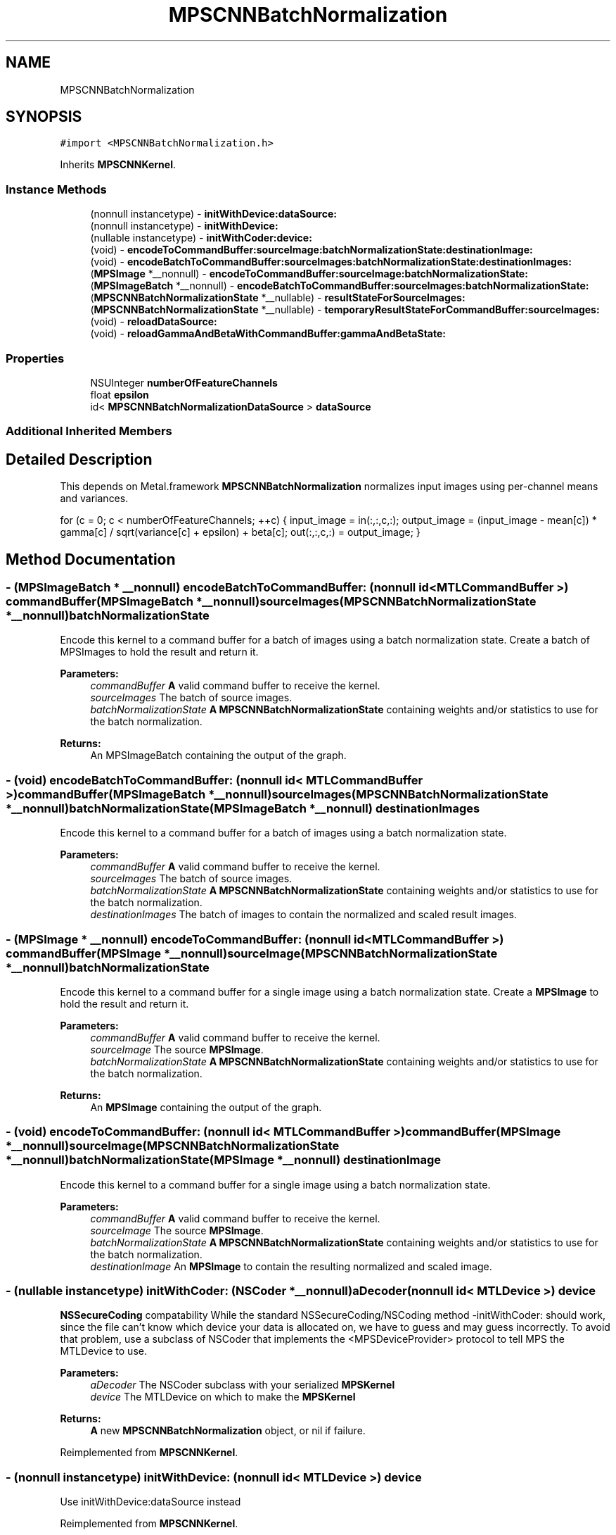 .TH "MPSCNNBatchNormalization" 3 "Thu Feb 8 2018" "Version MetalPerformanceShaders-100" "MetalPerformanceShaders.framework" \" -*- nroff -*-
.ad l
.nh
.SH NAME
MPSCNNBatchNormalization
.SH SYNOPSIS
.br
.PP
.PP
\fC#import <MPSCNNBatchNormalization\&.h>\fP
.PP
Inherits \fBMPSCNNKernel\fP\&.
.SS "Instance Methods"

.in +1c
.ti -1c
.RI "(nonnull instancetype) \- \fBinitWithDevice:dataSource:\fP"
.br
.ti -1c
.RI "(nonnull instancetype) \- \fBinitWithDevice:\fP"
.br
.ti -1c
.RI "(nullable instancetype) \- \fBinitWithCoder:device:\fP"
.br
.ti -1c
.RI "(void) \- \fBencodeToCommandBuffer:sourceImage:batchNormalizationState:destinationImage:\fP"
.br
.ti -1c
.RI "(void) \- \fBencodeBatchToCommandBuffer:sourceImages:batchNormalizationState:destinationImages:\fP"
.br
.ti -1c
.RI "(\fBMPSImage\fP *__nonnull) \- \fBencodeToCommandBuffer:sourceImage:batchNormalizationState:\fP"
.br
.ti -1c
.RI "(\fBMPSImageBatch\fP *__nonnull) \- \fBencodeBatchToCommandBuffer:sourceImages:batchNormalizationState:\fP"
.br
.ti -1c
.RI "(\fBMPSCNNBatchNormalizationState\fP *__nullable) \- \fBresultStateForSourceImages:\fP"
.br
.ti -1c
.RI "(\fBMPSCNNBatchNormalizationState\fP *__nullable) \- \fBtemporaryResultStateForCommandBuffer:sourceImages:\fP"
.br
.ti -1c
.RI "(void) \- \fBreloadDataSource:\fP"
.br
.ti -1c
.RI "(void) \- \fBreloadGammaAndBetaWithCommandBuffer:gammaAndBetaState:\fP"
.br
.in -1c
.SS "Properties"

.in +1c
.ti -1c
.RI "NSUInteger \fBnumberOfFeatureChannels\fP"
.br
.ti -1c
.RI "float \fBepsilon\fP"
.br
.ti -1c
.RI "id< \fBMPSCNNBatchNormalizationDataSource\fP > \fBdataSource\fP"
.br
.in -1c
.SS "Additional Inherited Members"
.SH "Detailed Description"
.PP 
This depends on Metal\&.framework  \fBMPSCNNBatchNormalization\fP normalizes input images using per-channel means and variances\&.
.PP
for (c = 0; c < numberOfFeatureChannels; ++c) { input_image = in(:,:,c,:); output_image = (input_image - mean[c]) * gamma[c] / sqrt(variance[c] + epsilon) + beta[c]; out(:,:,c,:) = output_image; } 
.SH "Method Documentation"
.PP 
.SS "\- (\fBMPSImageBatch\fP * __nonnull) encodeBatchToCommandBuffer: (nonnull id< MTLCommandBuffer >) commandBuffer(\fBMPSImageBatch\fP *__nonnull) sourceImages(\fBMPSCNNBatchNormalizationState\fP *__nonnull) batchNormalizationState"
Encode this kernel to a command buffer for a batch of images using a batch normalization state\&. Create a batch of MPSImages to hold the result and return it\&.
.PP
\fBParameters:\fP
.RS 4
\fIcommandBuffer\fP \fBA\fP valid command buffer to receive the kernel\&. 
.br
\fIsourceImages\fP The batch of source images\&. 
.br
\fIbatchNormalizationState\fP \fBA\fP \fBMPSCNNBatchNormalizationState\fP containing weights and/or statistics to use for the batch normalization\&.
.RE
.PP
\fBReturns:\fP
.RS 4
An MPSImageBatch containing the output of the graph\&. 
.RE
.PP

.SS "\- (void) encodeBatchToCommandBuffer: (nonnull id< MTLCommandBuffer >) commandBuffer(\fBMPSImageBatch\fP *__nonnull) sourceImages(\fBMPSCNNBatchNormalizationState\fP *__nonnull) batchNormalizationState(\fBMPSImageBatch\fP *__nonnull) destinationImages"
Encode this kernel to a command buffer for a batch of images using a batch normalization state\&.
.PP
\fBParameters:\fP
.RS 4
\fIcommandBuffer\fP \fBA\fP valid command buffer to receive the kernel\&. 
.br
\fIsourceImages\fP The batch of source images\&. 
.br
\fIbatchNormalizationState\fP \fBA\fP \fBMPSCNNBatchNormalizationState\fP containing weights and/or statistics to use for the batch normalization\&. 
.br
\fIdestinationImages\fP The batch of images to contain the normalized and scaled result images\&. 
.RE
.PP

.SS "\- (\fBMPSImage\fP * __nonnull) encodeToCommandBuffer: (nonnull id< MTLCommandBuffer >) commandBuffer(\fBMPSImage\fP *__nonnull) sourceImage(\fBMPSCNNBatchNormalizationState\fP *__nonnull) batchNormalizationState"
Encode this kernel to a command buffer for a single image using a batch normalization state\&. Create a \fBMPSImage\fP to hold the result and return it\&.
.PP
\fBParameters:\fP
.RS 4
\fIcommandBuffer\fP \fBA\fP valid command buffer to receive the kernel\&. 
.br
\fIsourceImage\fP The source \fBMPSImage\fP\&. 
.br
\fIbatchNormalizationState\fP \fBA\fP \fBMPSCNNBatchNormalizationState\fP containing weights and/or statistics to use for the batch normalization\&. 
.RE
.PP
\fBReturns:\fP
.RS 4
An \fBMPSImage\fP containing the output of the graph\&. 
.RE
.PP

.SS "\- (void) encodeToCommandBuffer: (nonnull id< MTLCommandBuffer >) commandBuffer(\fBMPSImage\fP *__nonnull) sourceImage(\fBMPSCNNBatchNormalizationState\fP *__nonnull) batchNormalizationState(\fBMPSImage\fP *__nonnull) destinationImage"
Encode this kernel to a command buffer for a single image using a batch normalization state\&.
.PP
\fBParameters:\fP
.RS 4
\fIcommandBuffer\fP \fBA\fP valid command buffer to receive the kernel\&. 
.br
\fIsourceImage\fP The source \fBMPSImage\fP\&. 
.br
\fIbatchNormalizationState\fP \fBA\fP \fBMPSCNNBatchNormalizationState\fP containing weights and/or statistics to use for the batch normalization\&. 
.br
\fIdestinationImage\fP An \fBMPSImage\fP to contain the resulting normalized and scaled image\&. 
.RE
.PP

.SS "\- (nullable instancetype) \fBinitWithCoder:\fP (NSCoder *__nonnull) aDecoder(nonnull id< MTLDevice >) device"
\fBNSSecureCoding\fP compatability  While the standard NSSecureCoding/NSCoding method -initWithCoder: should work, since the file can't know which device your data is allocated on, we have to guess and may guess incorrectly\&. To avoid that problem, use a subclass of NSCoder that implements the <MPSDeviceProvider> protocol to tell MPS the MTLDevice to use\&. 
.PP
\fBParameters:\fP
.RS 4
\fIaDecoder\fP The NSCoder subclass with your serialized \fBMPSKernel\fP 
.br
\fIdevice\fP The MTLDevice on which to make the \fBMPSKernel\fP 
.RE
.PP
\fBReturns:\fP
.RS 4
\fBA\fP new \fBMPSCNNBatchNormalization\fP object, or nil if failure\&. 
.RE
.PP

.PP
Reimplemented from \fBMPSCNNKernel\fP\&.
.SS "\- (nonnull instancetype) initWithDevice: (nonnull id< MTLDevice >) device"
Use initWithDevice:dataSource instead 
.PP
Reimplemented from \fBMPSCNNKernel\fP\&.
.SS "\- (nonnull instancetype) \fBinitWithDevice:\fP (nonnull id< MTLDevice >) device(nonnull id< \fBMPSCNNBatchNormalizationDataSource\fP >) dataSource"
Initializes a batch normalization kernel using a data source\&. 
.PP
\fBParameters:\fP
.RS 4
\fIdevice\fP The MTLDevice on which this filter will be used 
.br
\fIdataSource\fP \fBA\fP pointer to a object that conforms to the \fBMPSCNNBatchNormalizationDataSource\fP protocol\&. The data source provides filter weights and bias terms and, optionally, image statistics which may be used to perform the normalization\&.
.RE
.PP
\fBReturns:\fP
.RS 4
\fBA\fP valid \fBMPSCNNBatchNormalization\fP object or nil, if failure\&. 
.RE
.PP

.SS "\- (void) reloadDataSource: (__nonnull id< \fBMPSCNNBatchNormalizationDataSource\fP >) dataSource"
Reinitialize the filter using a data source\&.
.PP
\fBParameters:\fP
.RS 4
\fIdataSource\fP The data source which will provide the weights and, optionally, the image batch statistics with which to normalize\&. 
.RE
.PP

.SS "\- (void) reloadGammaAndBetaWithCommandBuffer: (__nonnull id< MTLCommandBuffer >) commandBuffer(\fBMPSCNNNormalizationGammaAndBetaState\fP *__nonnull) gammaAndBetaState"
Reload data using new gamma and beta terms contained within an \fBMPSCNNInstanceNormalizationGradientState\fP object\&.
.PP
\fBParameters:\fP
.RS 4
\fIcommandBuffer\fP The command buffer on which to encode the reload\&.
.br
\fIgammaAndBetaState\fP The state containing the updated weights which are to be reloaded\&. 
.RE
.PP

.SS "\- (\fBMPSCNNBatchNormalizationState\fP * __nullable) resultStateForSourceImages: (\fBMPSImageBatch\fP *__nonnull) sourceImages"
Return an \fBMPSCNNBatchNormalizationState\fP object which may be used with a \fBMPSCNNBatchNormalization\fP filter\&. 
.SS "\- (\fBMPSCNNBatchNormalizationState\fP * __nullable) temporaryResultStateForCommandBuffer: (nonnull id< MTLCommandBuffer >) commandBuffer(\fBMPSImageBatch\fP *__nonnull) sourceImages"
Return a temporary \fBMPSCNNBatchNormalizationState\fP object which may be used with a \fBMPSCNNBatchNormalization\fP filter\&. 
.SH "Property Documentation"
.PP 
.SS "\- (id<\fBMPSCNNBatchNormalizationDataSource\fP>) dataSource\fC [read]\fP, \fC [nonatomic]\fP, \fC [retain]\fP"
The data source the batch normalization was initialized with 
.SS "\- epsilon\fC [read]\fP, \fC [write]\fP, \fC [nonatomic]\fP, \fC [assign]\fP"
The epsilon value used in the batch normalization formula to bias the variance when normalizing\&. 
.SS "\- numberOfFeatureChannels\fC [read]\fP, \fC [nonatomic]\fP, \fC [assign]\fP"
The number of feature channels in an image to be normalized\&. 

.SH "Author"
.PP 
Generated automatically by Doxygen for MetalPerformanceShaders\&.framework from the source code\&.
